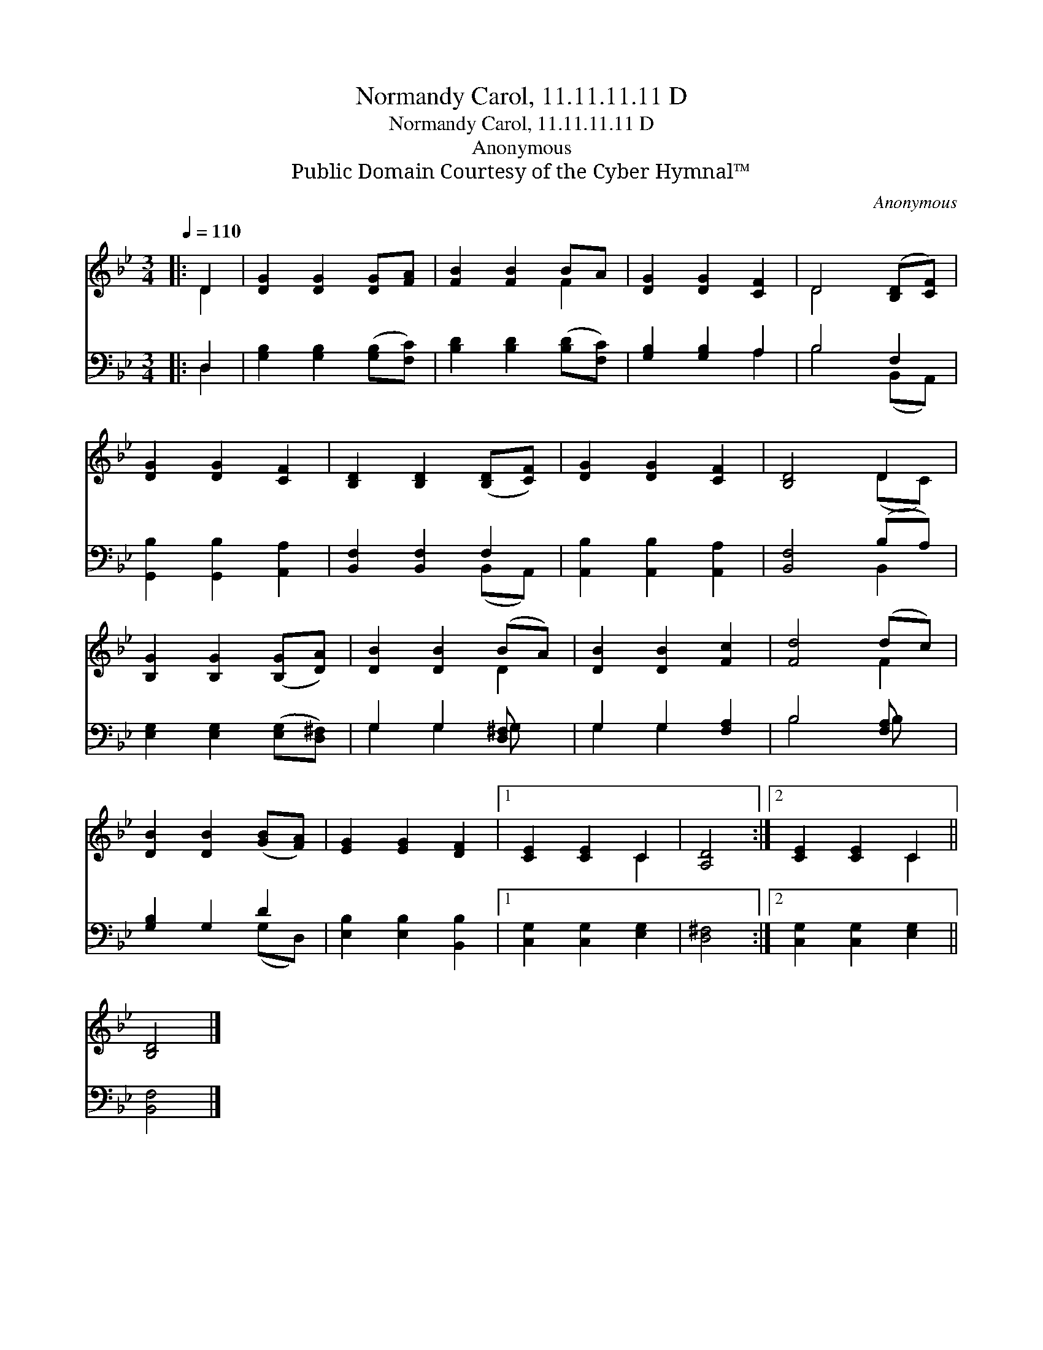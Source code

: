X:1
T:Normandy Carol, 11.11.11.11 D
T:Normandy Carol, 11.11.11.11 D
T:Anonymous
T:Public Domain Courtesy of the Cyber Hymnal™
C:Anonymous
Z:Public Domain
Z:Courtesy of the Cyber Hymnal™
%%score ( 1 2 ) ( 3 4 )
L:1/8
Q:1/4=110
M:3/4
K:Bb
V:1 treble 
V:2 treble 
V:3 bass 
V:4 bass 
V:1
|: D2 | [DG]2 [DG]2 [DG][FA] | [FB]2 [FB]2 BA | [DG]2 [DG]2 [CF]2 | D4 ([B,D][CF]) | %5
 [DG]2 [DG]2 [CF]2 | [B,D]2 [B,D]2 ([B,D][CF]) | [DG]2 [DG]2 [CF]2 | [B,D]4 D2 | %9
 [B,G]2 [B,G]2 ([B,G][DA]) | [DB]2 [DB]2 (BA) | [DB]2 [DB]2 [Fc]2 | [Fd]4 (dc) | %13
 [DB]2 [DB]2 ([GB][FA]) | [EG]2 [EG]2 [DF]2 |1 [CE]2 [CE]2 C2 | [A,D]4 :|2 [CE]2 [CE]2 C2 || %18
 [B,D]4 |] %19
V:2
|: D2 | x6 | x4 F2 | x6 | D4 x2 | x6 | x6 | x6 | x4 (DC) | x6 | x4 D2 | x6 | x4 F2 | x6 | x6 |1 %15
 x4 C2 | x4 :|2 x4 C2 || x4 |] %19
V:3
|: D,2 | [G,B,]2 [G,B,]2 ([G,B,][F,C]) | [B,D]2 [B,D]2 ([B,D][F,C]) | [G,B,]2 [G,B,]2 A,2 | %4
 B,4 F,2 | [G,,B,]2 [G,,B,]2 [A,,A,]2 | [B,,F,]2 [B,,F,]2 F,2 | [A,,B,]2 [A,,B,]2 [A,,A,]2 | %8
 [B,,F,]4 (B,A,) | [E,G,]2 [E,G,]2 ([E,G,][D,^F,]) | G,2 G,2 [D,^F,] x | G,2 G,2 [F,A,]2 | %12
 B,4 [F,A,] x | [G,B,]2 G,2 D2 | [E,B,]2 [E,B,]2 [B,,B,]2 |1 [C,G,]2 [C,G,]2 [E,G,]2 | [D,^F,]4 :|2 %17
 [C,G,]2 [C,G,]2 [E,G,]2 || [B,,F,]4 |] %19
V:4
|: D,2 | x6 | x6 | x4 A,2 | B,4 (B,,A,,) | x6 | x4 (B,,A,,) | x6 | x4 B,,2 | x6 | G,2 G,2 G, x | %11
 G,2 G,2 x2 | B,4 B, x | x4 (G,D,) | x6 |1 x6 | x4 :|2 x6 || x4 |] %19


